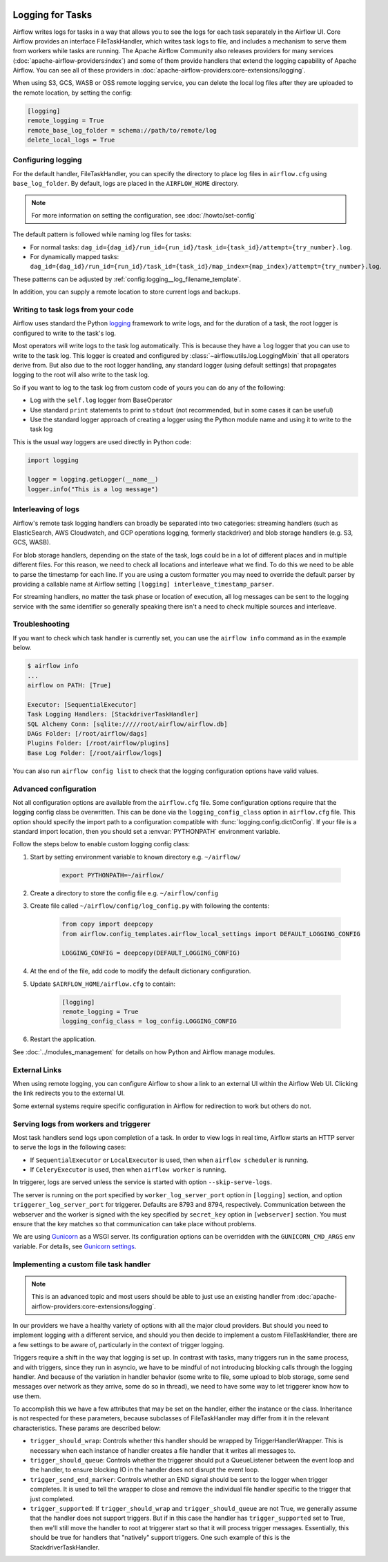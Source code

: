  .. Licensed to the Apache Software Foundation (ASF) under one
    or more contributor license agreements.  See the NOTICE file
    distributed with this work for additional information
    regarding copyright ownership.  The ASF licenses this file
    to you under the Apache License, Version 2.0 (the
    "License"); you may not use this file except in compliance
    with the License.  You may obtain a copy of the License at

 ..   http://www.apache.org/licenses/LICENSE-2.0

 .. Unless required by applicable law or agreed to in writing,
    software distributed under the License is distributed on an
    "AS IS" BASIS, WITHOUT WARRANTIES OR CONDITIONS OF ANY
    KIND, either express or implied.  See the License for the
    specific language governing permissions and limitations
    under the License.



Logging for Tasks
=================

Airflow writes logs for tasks in a way that allows you to see the logs for each task separately in the Airflow UI.
Core Airflow provides an interface FileTaskHandler, which writes task logs to file, and includes a mechanism to serve them from workers while tasks are running. The Apache Airflow Community also releases providers for many
services (:doc:`apache-airflow-providers:index`) and some of them provide handlers that extend the logging
capability of Apache Airflow. You can see all of these providers in :doc:`apache-airflow-providers:core-extensions/logging`.

When using S3, GCS, WASB or OSS remote logging service, you can delete the local log files after
they are uploaded to the remote location, by setting the config:

.. code-block:: ini

    [logging]
    remote_logging = True
    remote_base_log_folder = schema://path/to/remote/log
    delete_local_logs = True

Configuring logging
-------------------

For the default handler, FileTaskHandler, you can specify the directory to place log files in ``airflow.cfg`` using
``base_log_folder``. By default, logs are placed in the ``AIRFLOW_HOME``
directory.

.. note::
    For more information on setting the configuration, see :doc:`/howto/set-config`

The default pattern is followed while naming log files for tasks:

- For normal tasks: ``dag_id={dag_id}/run_id={run_id}/task_id={task_id}/attempt={try_number}.log``.
- For dynamically mapped tasks: ``dag_id={dag_id}/run_id={run_id}/task_id={task_id}/map_index={map_index}/attempt={try_number}.log``.

These patterns can be adjusted by :ref:`config:logging__log_filename_template`.

In addition, you can supply a remote location to store current logs and backups.

Writing to task logs from your code
-----------------------------------

Airflow uses standard the Python `logging <https://docs.python.org/3/library/logging.html>`_ framework to
write logs, and for the duration of a task, the root logger is configured to write to the task's log.

Most operators will write logs to the task log automatically. This is because they
have a ``log`` logger that you can use to write to the task log.
This logger is created and configured by :class:`~airflow.utils.log.LoggingMixin` that all
operators derive from. But also due to the root logger handling, any standard logger (using default settings) that
propagates logging to the root will also write to the task log.

So if you want to log to the task log from custom code of yours you can do any of the following:

* Log with the ``self.log`` logger from BaseOperator
* Use standard ``print`` statements to print to ``stdout`` (not recommended, but in some cases it can be useful)
* Use the standard logger approach of creating a logger using the Python module name
  and using it to write to the task log

This is the usual way loggers are used directly in Python code:

.. code-block:: python

  import logging

  logger = logging.getLogger(__name__)
  logger.info("This is a log message")


Interleaving of logs
--------------------

Airflow's remote task logging handlers can broadly be separated into two categories: streaming handlers (such as ElasticSearch, AWS Cloudwatch, and GCP operations logging, formerly stackdriver) and blob storage handlers (e.g. S3, GCS, WASB).

For blob storage handlers, depending on the state of the task, logs could be in a lot of different places and in multiple different files.  For this reason, we need to check all locations and interleave what we find.  To do this we need to be able to parse the timestamp for each line.  If you are using a custom formatter you may need to override the default parser by providing a callable name at Airflow setting ``[logging] interleave_timestamp_parser``.

For streaming handlers, no matter the task phase or location of execution, all log messages can be sent to the logging service with the same identifier so generally speaking there isn't a need to check multiple sources and interleave.

Troubleshooting
---------------

If you want to check which task handler is currently set, you can use the ``airflow info`` command as in
the example below.

.. code-block:: bash

    $ airflow info
    ...
    airflow on PATH: [True]

    Executor: [SequentialExecutor]
    Task Logging Handlers: [StackdriverTaskHandler]
    SQL Alchemy Conn: [sqlite://///root/airflow/airflow.db]
    DAGs Folder: [/root/airflow/dags]
    Plugins Folder: [/root/airflow/plugins]
    Base Log Folder: [/root/airflow/logs]

You can also run ``airflow config list`` to check that the logging configuration options have valid values.

.. _write-logs-advanced:

Advanced configuration
----------------------

Not all configuration options are available from the ``airflow.cfg`` file. Some configuration options require
that the logging config class be overwritten. This can be done via the ``logging_config_class`` option
in ``airflow.cfg`` file. This option should specify the import path to a configuration compatible with
:func:`logging.config.dictConfig`. If your file is a standard import location, then you should set a :envvar:`PYTHONPATH` environment variable.

Follow the steps below to enable custom logging config class:

#. Start by setting environment variable to known directory e.g. ``~/airflow/``

    .. code-block:: bash

        export PYTHONPATH=~/airflow/

#. Create a directory to store the config file e.g. ``~/airflow/config``
#. Create file called ``~/airflow/config/log_config.py`` with following the contents:

    .. code-block:: python

      from copy import deepcopy
      from airflow.config_templates.airflow_local_settings import DEFAULT_LOGGING_CONFIG

      LOGGING_CONFIG = deepcopy(DEFAULT_LOGGING_CONFIG)

#.  At the end of the file, add code to modify the default dictionary configuration.
#. Update ``$AIRFLOW_HOME/airflow.cfg`` to contain:

    .. code-block:: ini

        [logging]
        remote_logging = True
        logging_config_class = log_config.LOGGING_CONFIG

#. Restart the application.

See :doc:`../modules_management` for details on how Python and Airflow manage modules.

External Links
--------------

When using remote logging, you can configure Airflow to show a link to an external UI within the Airflow Web UI. Clicking the link redirects you to the external UI.

Some external systems require specific configuration in Airflow for redirection to work but others do not.

Serving logs from workers and triggerer
---------------------------------------

Most task handlers send logs upon completion of a task. In order to view logs in real time, Airflow starts an HTTP server to serve the logs in the following cases:

- If ``SequentialExecutor`` or ``LocalExecutor`` is used, then when ``airflow scheduler`` is running.
- If ``CeleryExecutor`` is used, then when ``airflow worker`` is running.

In triggerer, logs are served unless the service is started with option ``--skip-serve-logs``.

The server is running on the port specified by ``worker_log_server_port`` option in ``[logging]`` section, and option ``triggerer_log_server_port`` for triggerer.  Defaults are 8793 and 8794, respectively.
Communication between the webserver and the worker is signed with the key specified by ``secret_key`` option  in ``[webserver]`` section. You must ensure that the key matches so that communication can take place without problems.

We are using `Gunicorn <https://gunicorn.org/>`__ as a WSGI server. Its configuration options can be overridden with the ``GUNICORN_CMD_ARGS`` env variable. For details, see `Gunicorn settings <https://docs.gunicorn.org/en/latest/settings.html#settings>`__.

Implementing a custom file task handler
---------------------------------------

.. note:: This is an advanced topic and most users should be able to just use an existing handler from :doc:`apache-airflow-providers:core-extensions/logging`.

In our providers we have a healthy variety of options with all the major cloud providers.  But should you need to implement logging with a different service, and should you then decide to implement a custom FileTaskHandler, there are a few settings to be aware of, particularly in the context of trigger logging.

Triggers require a shift in the way that logging is set up.  In contrast with tasks, many triggers run in the same process, and with triggers, since they run in asyncio, we have to be mindful of not introducing blocking calls through the logging handler.  And because of the variation in handler behavior (some write to file, some upload to blob storage, some send messages over network as they arrive, some do so in thread), we need to have some way to let triggerer know how to use them.

To accomplish this we have a few attributes that may be set on the handler, either the instance or the class.  Inheritance is not respected for these parameters, because subclasses of FileTaskHandler may differ from it in the relevant characteristics.  These params are described below:

- ``trigger_should_wrap``: Controls whether this handler should be wrapped by TriggerHandlerWrapper.  This is necessary when each instance of handler creates a file handler that it writes all messages to.
- ``trigger_should_queue``: Controls whether the triggerer should put a QueueListener between the event loop and the handler, to ensure blocking IO in the handler does not disrupt the event loop.
- ``trigger_send_end_marker``: Controls whether an END signal should be sent to the logger when trigger completes. It is used to tell the wrapper to close and remove the individual file handler specific to the trigger that just completed.
- ``trigger_supported``: If ``trigger_should_wrap`` and ``trigger_should_queue`` are not True, we generally assume that the handler does not support triggers.  But if in this case the handler has ``trigger_supported`` set to True, then we'll still move the handler to root at triggerer start so that it will process trigger messages.  Essentially, this should be true for handlers that "natively" support triggers. One such example of this is the StackdriverTaskHandler.
